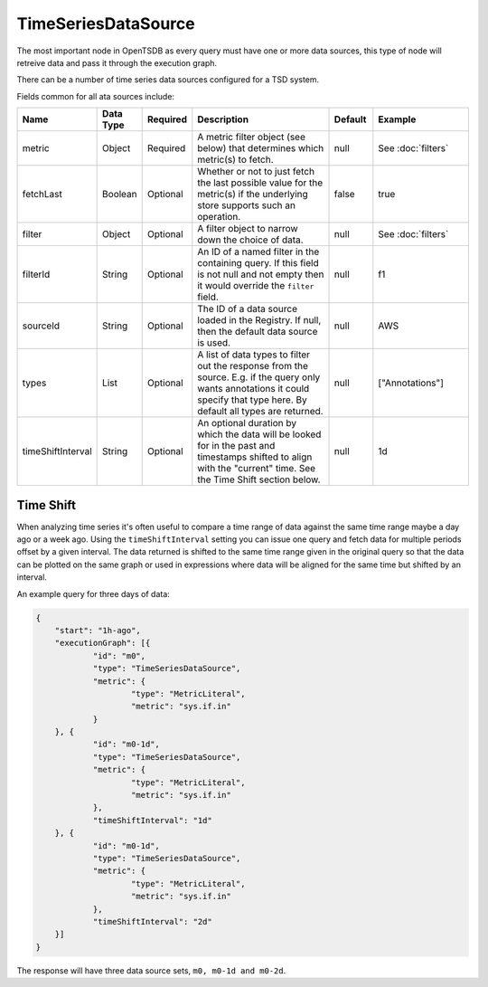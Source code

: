 TimeSeriesDataSource
====================
.. index:: timeseriesdatasource
The most important node in OpenTSDB as every query must have one or more data sources, this type of node will retreive data and pass it through the execution graph.

There can be a number of time series data sources configured for a TSD system. 

Fields common for all ata sources include:

.. csv-table::
   :header: "Name", "Data Type", "Required", "Description", "Default", "Example"
   :widths: 10, 5, 5, 45, 10, 25
   
   "metric", "Object", "Required", "A metric filter object (see below) that determines which metric(s) to fetch.", "null", "See :doc:`filters`"
   "fetchLast", "Boolean", "Optional", "Whether or not to just fetch the last possible value for the metric(s) if the underlying store supports such an operation.", "false", "true"
   "filter", "Object", "Optional", "A filter object to narrow down the choice of data.", "null", "See :doc:`filters`"
   "filterId", "String", "Optional", "An ID of a named filter in the containing query. If this field is not null and not empty then it would override the ``filter`` field.", "null", "f1"
   "sourceId", "String", "Optional", "The ID of a data source loaded in the Registry. If null, then the default data source is used.", "null", "AWS"
   "types", "List", "Optional", "A list of data types to filter out the response from the source. E.g. if the query only wants annotations it could specify that type here. By default all types are returned.", "null", "[""Annotations""]"
   "timeShiftInterval", "String", "Optional", "An optional duration by which the data will be looked for in the past and timestamps shifted to align with the ""current"" time. See the Time Shift section below.", "null", "1d"

Time Shift
----------
When analyzing time series it's often useful to compare a time range of data against the same time range maybe a day ago or a week ago. Using the ``timeShiftInterval`` setting you can issue one query and fetch data for multiple periods offset by a given interval. The data returned is shifted to the same time range given in the original query so that the data can be plotted on the same graph or used in expressions where data will be aligned for the same time but shifted by an interval.

An example query for three days of data: 

.. code-block:: javascript

    {
    	"start": "1h-ago",
    	"executionGraph": [{
    		"id": "m0",
    		"type": "TimeSeriesDataSource",
    		"metric": {
    			"type": "MetricLiteral",
    			"metric": "sys.if.in"
    		}
    	}, {
    		"id": "m0-1d",
    		"type": "TimeSeriesDataSource",
    		"metric": {
    			"type": "MetricLiteral",
    			"metric": "sys.if.in"
    		},
    		"timeShiftInterval": "1d"
    	}, {
    		"id": "m0-1d",
    		"type": "TimeSeriesDataSource",
    		"metric": {
    			"type": "MetricLiteral",
    			"metric": "sys.if.in"
    		},
    		"timeShiftInterval": "2d"
    	}]
    }

The response will have three data source sets, ``m0, m0-1d and m0-2d``.
